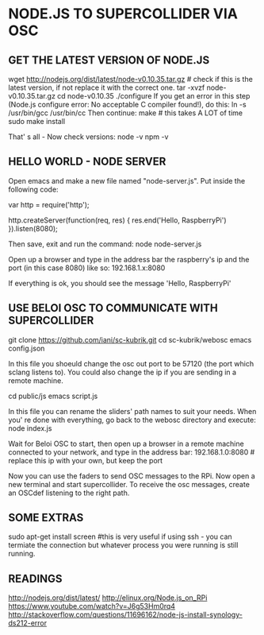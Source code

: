* NODE.JS TO SUPERCOLLIDER VIA OSC

** GET THE LATEST VERSION OF NODE.JS

     wget http://nodejs.org/dist/latest/node-v0.10.35.tar.gz # check if this is the latest version, if not replace it with the correct one.
     tar -xvzf node-v0.10.35.tar.gz
     cd node-v0.10.35
     ./configure
   If you get an error in this step (Node.js configure error: No acceptable C compiler found!), do this:
     ln -s /usr/bin/gcc /usr/bin/cc
   Then continue:
     make # this takes A LOT of time
     sudo make install

   That' s all - Now check versions:
     node -v
     npm -v

** HELLO WORLD - NODE SERVER

   Open emacs and make a new file named "node-server.js".
   Put inside the following code:

     var http = require('http');

     http.createServer(function(req, res) {
       res.end('Hello, RaspberryPi')
     }).listen(8080);

   Then save, exit and run the command:
     node node-server.js

   Open up a browser and type in the address bar the raspberry's ip and the port (in this case 8080) like so:
     192.168.1.x:8080

   If everything is ok, you should see the message 'Hello, RaspberryPi'

** USE BELOI OSC TO COMMUNICATE WITH SUPERCOLLIDER
  
     git clone https://github.com/iani/sc-kubrik.git
     cd sc-kubrik/webosc
     emacs config.json

   In this file you shoeuld change the osc out port to be 57120 (the port which sclang listens to). You could also change the ip if you are sending in a remote machine.
  
     cd public/js
     emacs script.js

   In this file you can rename the sliders' path names to suit your needs.
   When you' re done with everything, go back to the webosc directory and execute:
     node index.js

   Wait for Beloi OSC to start, then open up a browser in a remote machine connected to your network, and type in the address bar:
     192.168.1.0:8080 # replace this ip with your own, but keep the port

   Now you can use the faders to send OSC messages to the RPi.
   Now open a new terminal and start supercollider. To receive the osc messages, create an OSCdef listening to the right path.
  
** SOME EXTRAS

   sudo apt-get install screen #this is very useful if using ssh - you can termiate the connection but whatever process you were running is still running.

** READINGS

   http://nodejs.org/dist/latest/
   http://elinux.org/Node.js_on_RPi
   https://www.youtube.com/watch?v=J6g53Hm0rq4
   http://stackoverflow.com/questions/11696162/node-js-install-synology-ds212-error
  
